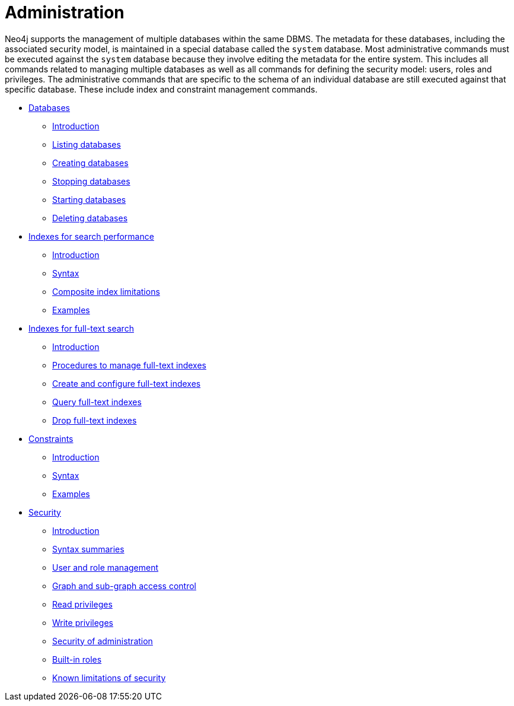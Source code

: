 [[administration]]
= Administration
:description: This chapter explains how to use Cypher to administer Neo4j databases, such as creating databases, managing indexes and constraints, and managing security. 

Neo4j supports the management of multiple databases within the same DBMS.
The metadata for these databases, including the associated security model, is maintained in a special database called the `system` database.
Most administrative commands must be executed against the `system` database because they involve editing the metadata for the entire system.
This includes all commands related to managing multiple databases as well as all commands for defining the security model: users, roles and privileges.
The administrative commands that are specific to the schema of an individual database are still executed against that specific database.
These include index and constraint management commands.


* xref:administration/databases.adoc[Databases]
** xref:administration/databases.adoc#administration-databases-introduction[Introduction]
** xref:administration/databases.adoc#administration-databases-show-databases[Listing databases]
** xref:administration/databases.adoc#administration-databases-create-database[Creating databases]
** xref:administration/databases.adoc#administration-databases-stop-database[Stopping databases]
** xref:administration/databases.adoc#administration-databases-start-database[Starting databases]
** xref:administration/databases.adoc#administration-databases-drop-database[Deleting databases]

* xref:administration/indexes-for-search-performance.adoc[Indexes for search performance]
** xref:administration/indexes-for-search-performance.adoc#administration-indexes-introduction[Introduction]
** xref:administration/indexes-for-search-performance.adoc#administration-indexes-syntax[Syntax]
** xref:administration/indexes-for-search-performance.adoc#administration-indexes-single-vs-composite-index[Composite index limitations]
** xref:administration/indexes-for-search-performance.adoc#administration-indexes-examples[Examples]

* xref:administration/indexes-for-full-text-search.adoc[Indexes for full-text search]
** xref:administration/indexes-for-full-text-search.adoc#administration-indexes-fulltext-search-introduction[Introduction]
** xref:administration/indexes-for-full-text-search.adoc#administration-indexes-fulltext-search-manage[Procedures to manage full-text indexes]
** xref:administration/indexes-for-full-text-search.adoc#administration-indexes-fulltext-search-create-and-configure[Create and configure full-text indexes]
** xref:administration/indexes-for-full-text-search.adoc#administration-indexes-fulltext-search-query[Query full-text indexes]
** xref:administration/indexes-for-full-text-search.adoc#administration-indexes-fulltext-search-drop[Drop full-text indexes]

* xref:administration/constraints.adoc[Constraints]
** xref:administration/constraints.adoc#administration-constraints-introduction[Introduction]
** xref:administration/constraints.adoc#administration-constraints-syntax[Syntax]
** xref:administration/constraints.adoc#administration-constraints-examples[Examples]

* xref:administration/security/index.adoc[Security]
** xref:administration/security/introduction.adoc[Introduction]
** xref:administration/security/index.adoc#administration-security-syntax-rules[Syntax summaries]
** xref:administration/security/users-and-roles.adoc[User and role management]
** xref:administration/security/subgraph.adoc[Graph and sub-graph access control]
** xref:administration/security/reads.adoc[Read privileges]
** xref:administration/security/writes.adoc[Write privileges]
** xref:administration/security/administration.adoc[Security of administration]
** xref:administration/security/built-in-roles.adoc[Built-in roles]
** xref:administration/security/limitations.adoc[Known limitations of security]


